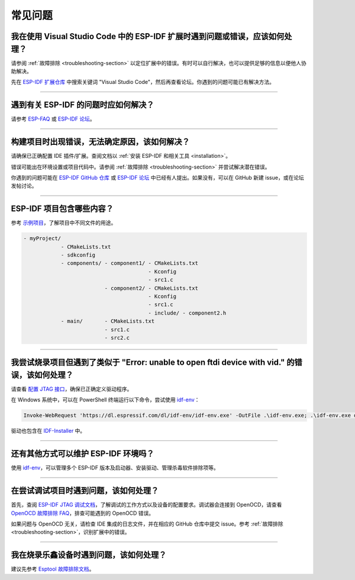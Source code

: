常见问题
========

我在使用 Visual Studio Code 中的 ESP-IDF 扩展时遇到问题或错误，应该如何处理？
-------------------------------------------------------------------------------

请参阅 :ref:`故障排除 <troubleshooting-section>` 以定位扩展中的错误。有时可以自行解决，也可以提供足够的信息以便他人协助解决。

先在 `ESP-IDF 扩展仓库 <https://github.com/espressif/vscode-esp-idf-extension>`_ 中搜索关键词 "Visual Studio Code"，然后再查看论坛。你遇到的问题可能已有解决方法。

--------------

遇到有关 ESP-IDF 的问题时应如何解决？
--------------------------------------------------

请参考 `ESP-FAQ <https://docs.espressif.com/projects/espressif-esp-faq/zh_CN/latest/>`_ 或 `ESP-IDF 论坛 <https://esp32.com>`_。

--------------

构建项目时出现错误，无法确定原因，该如何解决？
----------------------------------------------------------

请确保已正确配置 IDE 插件/扩展。查阅文档以 :ref:`安装 ESP-IDF 和相关工具 <installation>`。

错误可能出在环境设置或项目代码中。请参阅 :ref:`故障排除 <troubleshooting-section>` 并尝试解决潜在错误。

你遇到的问题可能在 `ESP-IDF GitHub 仓库 <https://github.com/espressif/vscode-esp-idf-extension>`_ 或 `ESP-IDF 论坛 <https://esp32.com>`_ 中已经有人提出。如果没有，可以在 GitHub 新建 issue，或在论坛发帖讨论。

--------------

ESP-IDF 项目包含哪些内容？
----------------------------------

参考 `示例项目 <https://docs.espressif.com/projects/esp-idf/zh_CN/latest/esp32/api-guides/build-system.html#example-project-structure>`_，了解项目中不同文件的用途。

.. code-block::

  - myProject/
              - CMakeLists.txt
              - sdkconfig
              - components/ - component1/ - CMakeLists.txt
                                          - Kconfig
                                          - src1.c
                            - component2/ - CMakeLists.txt
                                          - Kconfig
                                          - src1.c
                                          - include/ - component2.h
              - main/       - CMakeLists.txt
                            - src1.c
                            - src2.c

--------------

我尝试烧录项目但遇到了类似于 "Error: unable to open ftdi device with vid." 的错误，该如何处理？
-------------------------------------------------------------------------------------------------

请查看 `配置 JTAG 接口 <https://docs.espressif.com/projects/esp-idf/zh_CN/latest/esp32/api-guides/jtag-debugging/configure-ft2232h-jtag.html>`_，确保已正确定义驱动程序。

在 Windows 系统中，可以在 PowerShell 终端运行以下命令，尝试使用 `idf-env <https://github.com/espressif/idf-env>`_：

.. code-block::

    Invoke-WebRequest 'https://dl.espressif.com/dl/idf-env/idf-env.exe' -OutFile .\idf-env.exe; .\idf-env.exe driver install --espressif --ftdi --silabs

驱动也包含在 `IDF-Installer <https://dl.espressif.com/dl/esp-idf>`_ 中。

--------------

还有其他方式可以维护 ESP-IDF 环境吗？
-----------------------------------------------

使用 `idf-env <https://github.com/espressif/idf-env>`_，可以管理多个 ESP-IDF 版本及启动器、安装驱动、管理杀毒软件排除项等。

--------------

在尝试调试项目时遇到问题，该如何处理？
--------------------------------------

首先，查阅 `ESP-IDF JTAG 调试文档 <https://docs.espressif.com/projects/esp-idf/zh_CN/latest/esp32/api-guides/jtag-debugging/index.html#jtag-debugging-setup-openocd>`_，了解调试的工作方式以及设备的配置要求。调试器会连接到 OpenOCD，请查看 `OpenOCD 故障排除 FAQ <https://github.com/espressif/openocd-esp32/wiki/Troubleshooting-FAQ>`_，排查可能遇到的 OpenOCD 错误。

如果问题与 OpenOCD 无关，请检查 IDE 集成的日志文件，并在相应的 GitHub 仓库中提交 issue。参考 :ref:`故障排除 <troubleshooting-section>`，识别扩展中的错误。

--------------

我在烧录乐鑫设备时遇到问题，该如何处理？
--------------------------------------------

建议先参考 `Esptool 故障排除文档 <https://docs.espressif.com/projects/esptool/en/latest/esp32/troubleshooting.html>`_。
